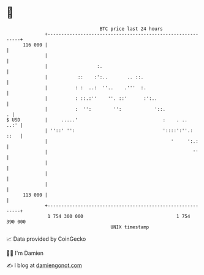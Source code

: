 * 👋

#+begin_example
                                     BTC price last 24 hours                    
                 +------------------------------------------------------------+ 
         116 000 |                                                            | 
                 |                                                            | 
                 |                  :.                                        | 
                 |           ::    :':..       .. ::.                         | 
                 |          : :  ..:  ''..    .'''  :.                        | 
                 |          : ::.:''    ''. ::'      :':..                    | 
                 |          :  '':        '':            '::.               . | 
   $ USD         |     .....'                               :    . ..    ..:' | 
                 | ''::' '':                                '::::':''.:  ::   | 
                 |                                             '     ':.:     | 
                 |                                                     ''     | 
                 |                                                            | 
                 |                                                            | 
                 |                                                            | 
         113 000 |                                                            | 
                 +------------------------------------------------------------+ 
                  1 754 300 000                                  1 754 390 000  
                                         UNIX timestamp                         
#+end_example
📈 Data provided by CoinGecko

🧑‍💻 I'm Damien

✍️ I blog at [[https://www.damiengonot.com][damiengonot.com]]
